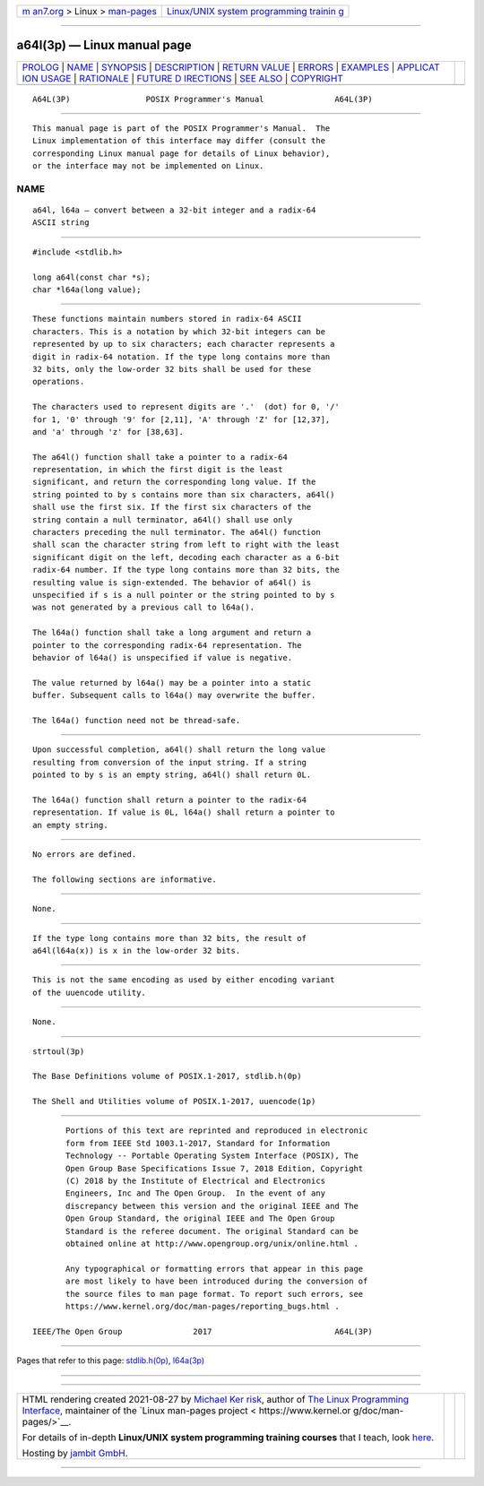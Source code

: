 .. container:: page-top

.. container:: nav-bar

   +----------------------------------+----------------------------------+
   | `m                               | `Linux/UNIX system programming   |
   | an7.org <../../../index.html>`__ | trainin                          |
   | > Linux >                        | g <http://man7.org/training/>`__ |
   | `man-pages <../index.html>`__    |                                  |
   +----------------------------------+----------------------------------+

--------------

a64l(3p) — Linux manual page
============================

+-----------------------------------+-----------------------------------+
| `PROLOG <#PROLOG>`__ \|           |                                   |
| `NAME <#NAME>`__ \|               |                                   |
| `SYNOPSIS <#SYNOPSIS>`__ \|       |                                   |
| `DESCRIPTION <#DESCRIPTION>`__ \| |                                   |
| `RETURN VALUE <#RETURN_VALUE>`__  |                                   |
| \| `ERRORS <#ERRORS>`__ \|        |                                   |
| `EXAMPLES <#EXAMPLES>`__ \|       |                                   |
| `APPLICAT                         |                                   |
| ION USAGE <#APPLICATION_USAGE>`__ |                                   |
| \| `RATIONALE <#RATIONALE>`__ \|  |                                   |
| `FUTURE D                         |                                   |
| IRECTIONS <#FUTURE_DIRECTIONS>`__ |                                   |
| \| `SEE ALSO <#SEE_ALSO>`__ \|    |                                   |
| `COPYRIGHT <#COPYRIGHT>`__        |                                   |
+-----------------------------------+-----------------------------------+
| .. container:: man-search-box     |                                   |
+-----------------------------------+-----------------------------------+

::

   A64L(3P)                POSIX Programmer's Manual               A64L(3P)


-----------------------------------------------------

::

          This manual page is part of the POSIX Programmer's Manual.  The
          Linux implementation of this interface may differ (consult the
          corresponding Linux manual page for details of Linux behavior),
          or the interface may not be implemented on Linux.

NAME
-------------------------------------------------

::

          a64l, l64a — convert between a 32-bit integer and a radix-64
          ASCII string


---------------------------------------------------------

::

          #include <stdlib.h>

          long a64l(const char *s);
          char *l64a(long value);


---------------------------------------------------------------

::

          These functions maintain numbers stored in radix-64 ASCII
          characters. This is a notation by which 32-bit integers can be
          represented by up to six characters; each character represents a
          digit in radix-64 notation. If the type long contains more than
          32 bits, only the low-order 32 bits shall be used for these
          operations.

          The characters used to represent digits are '.'  (dot) for 0, '/'
          for 1, '0' through '9' for [2,11], 'A' through 'Z' for [12,37],
          and 'a' through 'z' for [38,63].

          The a64l() function shall take a pointer to a radix-64
          representation, in which the first digit is the least
          significant, and return the corresponding long value. If the
          string pointed to by s contains more than six characters, a64l()
          shall use the first six. If the first six characters of the
          string contain a null terminator, a64l() shall use only
          characters preceding the null terminator. The a64l() function
          shall scan the character string from left to right with the least
          significant digit on the left, decoding each character as a 6-bit
          radix-64 number. If the type long contains more than 32 bits, the
          resulting value is sign-extended. The behavior of a64l() is
          unspecified if s is a null pointer or the string pointed to by s
          was not generated by a previous call to l64a().

          The l64a() function shall take a long argument and return a
          pointer to the corresponding radix-64 representation. The
          behavior of l64a() is unspecified if value is negative.

          The value returned by l64a() may be a pointer into a static
          buffer. Subsequent calls to l64a() may overwrite the buffer.

          The l64a() function need not be thread-safe.


-----------------------------------------------------------------

::

          Upon successful completion, a64l() shall return the long value
          resulting from conversion of the input string. If a string
          pointed to by s is an empty string, a64l() shall return 0L.

          The l64a() function shall return a pointer to the radix-64
          representation. If value is 0L, l64a() shall return a pointer to
          an empty string.


-----------------------------------------------------

::

          No errors are defined.

          The following sections are informative.


---------------------------------------------------------

::

          None.


---------------------------------------------------------------------------

::

          If the type long contains more than 32 bits, the result of
          a64l(l64a(x)) is x in the low-order 32 bits.


-----------------------------------------------------------

::

          This is not the same encoding as used by either encoding variant
          of the uuencode utility.


---------------------------------------------------------------------------

::

          None.


---------------------------------------------------------

::

          strtoul(3p)

          The Base Definitions volume of POSIX.1‐2017, stdlib.h(0p)

          The Shell and Utilities volume of POSIX.1‐2017, uuencode(1p)


-----------------------------------------------------------

::

          Portions of this text are reprinted and reproduced in electronic
          form from IEEE Std 1003.1-2017, Standard for Information
          Technology -- Portable Operating System Interface (POSIX), The
          Open Group Base Specifications Issue 7, 2018 Edition, Copyright
          (C) 2018 by the Institute of Electrical and Electronics
          Engineers, Inc and The Open Group.  In the event of any
          discrepancy between this version and the original IEEE and The
          Open Group Standard, the original IEEE and The Open Group
          Standard is the referee document. The original Standard can be
          obtained online at http://www.opengroup.org/unix/online.html .

          Any typographical or formatting errors that appear in this page
          are most likely to have been introduced during the conversion of
          the source files to man page format. To report such errors, see
          https://www.kernel.org/doc/man-pages/reporting_bugs.html .

   IEEE/The Open Group               2017                          A64L(3P)

--------------

Pages that refer to this page:
`stdlib.h(0p) <../man0/stdlib.h.0p.html>`__, 
`l64a(3p) <../man3/l64a.3p.html>`__

--------------

--------------

.. container:: footer

   +-----------------------+-----------------------+-----------------------+
   | HTML rendering        |                       | |Cover of TLPI|       |
   | created 2021-08-27 by |                       |                       |
   | `Michael              |                       |                       |
   | Ker                   |                       |                       |
   | risk <https://man7.or |                       |                       |
   | g/mtk/index.html>`__, |                       |                       |
   | author of `The Linux  |                       |                       |
   | Programming           |                       |                       |
   | Interface <https:     |                       |                       |
   | //man7.org/tlpi/>`__, |                       |                       |
   | maintainer of the     |                       |                       |
   | `Linux man-pages      |                       |                       |
   | project <             |                       |                       |
   | https://www.kernel.or |                       |                       |
   | g/doc/man-pages/>`__. |                       |                       |
   |                       |                       |                       |
   | For details of        |                       |                       |
   | in-depth **Linux/UNIX |                       |                       |
   | system programming    |                       |                       |
   | training courses**    |                       |                       |
   | that I teach, look    |                       |                       |
   | `here <https://ma     |                       |                       |
   | n7.org/training/>`__. |                       |                       |
   |                       |                       |                       |
   | Hosting by `jambit    |                       |                       |
   | GmbH                  |                       |                       |
   | <https://www.jambit.c |                       |                       |
   | om/index_en.html>`__. |                       |                       |
   +-----------------------+-----------------------+-----------------------+

--------------

.. container:: statcounter

   |Web Analytics Made Easy - StatCounter|

.. |Cover of TLPI| image:: https://man7.org/tlpi/cover/TLPI-front-cover-vsmall.png
   :target: https://man7.org/tlpi/
.. |Web Analytics Made Easy - StatCounter| image:: https://c.statcounter.com/7422636/0/9b6714ff/1/
   :class: statcounter
   :target: https://statcounter.com/
